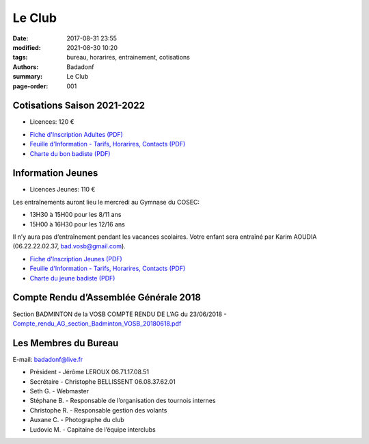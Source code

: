 Le Club
#######

:date: 2017-08-31 23:55
:modified: 2021-08-30 10:20
:tags: bureau, horarires, entrainement, cotisations
:authors: Badadonf
:summary: Le Club
:page-order: 001

.. image:: /images/entraineur.jpg
    :align: right
    :alt: entraineur

Cotisations Saison 2021-2022
----------------------------

* Licences: 120 €

+ `Fiche d'Inscription Adultes (PDF) <{static}/pdfs/feuille_202122/Fiche_Inscription_Adultes_Numerique.pdf>`_
+ `Feuille d'Information - Tarifs, Horarires, Contacts (PDF) <{static}/pdfs/feuille_202122/Feuille_Information.pdf>`_
+ `Charte du bon badiste (PDF) <{static}/pdfs/Charte_du_bon_badiste.pdf>`_

Information Jeunes
------------------

* Licences Jeunes: 110 €

Les entraînements auront lieu le mercredi au Gymnase du COSEC:

+ 13H30 à 15H00 pour les 8/11 ans
+ 15H00 à 16H30 pour les 12/16 ans 

Il n’y aura pas d’entraînement pendant les vacances scolaires. 
Votre enfant sera entraîné par Karim AOUDIA (06.22.22.02.37, bad.vosb@gmail.com). 

+ `Fiche d'Inscription Jeunes (PDF) <{static}/pdfs/feuille_202122/Fiche_Inscription_Jeunes_Numerique.pdf>`_
+ `Feuille d'Information - Tarifs, Horarires, Contacts (PDF) <{static}/pdfs/feuille_202122/Feuille_Information.pdf>`_
+ `Charte du jeune badiste (PDF) <{static}/pdfs/Charte_du_jeune_badiste.pdf>`_

Compte Rendu d’Assemblée Générale 2018
--------------------------------------

Section BADMINTON de la VOSB COMPTE RENDU DE L’AG du 23/06/2018 - `Compte_rendu_AG_section_Badminton_VOSB_20180618.pdf <{static}/pdfs/Compte_rendu_AG_section_Badminton_VOSB_20180618.pdf>`_

Les Membres du Bureau
---------------------

E-mail: badadonf@live.fr

* Président - Jérôme LEROUX 06.71.17.08.51
* Secrétaire - Christophe BELLISSENT 06.08.37.62.01
* Seth G. - Webmaster
* Stéphane B. - Responsable de l’organisation des tournois internes
* Christophe R. - Responsable gestion des volants
* Auxane C. - Photographe du club
* Ludovic M. - Capitaine de l’équipe interclubs